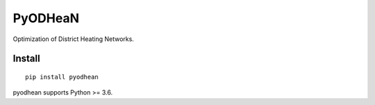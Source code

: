 ========
PyODHeaN
========

Optimization of District Heating Networks.

Install
=======

::

    pip install pyodhean

pyodhean supports Python >= 3.6.

